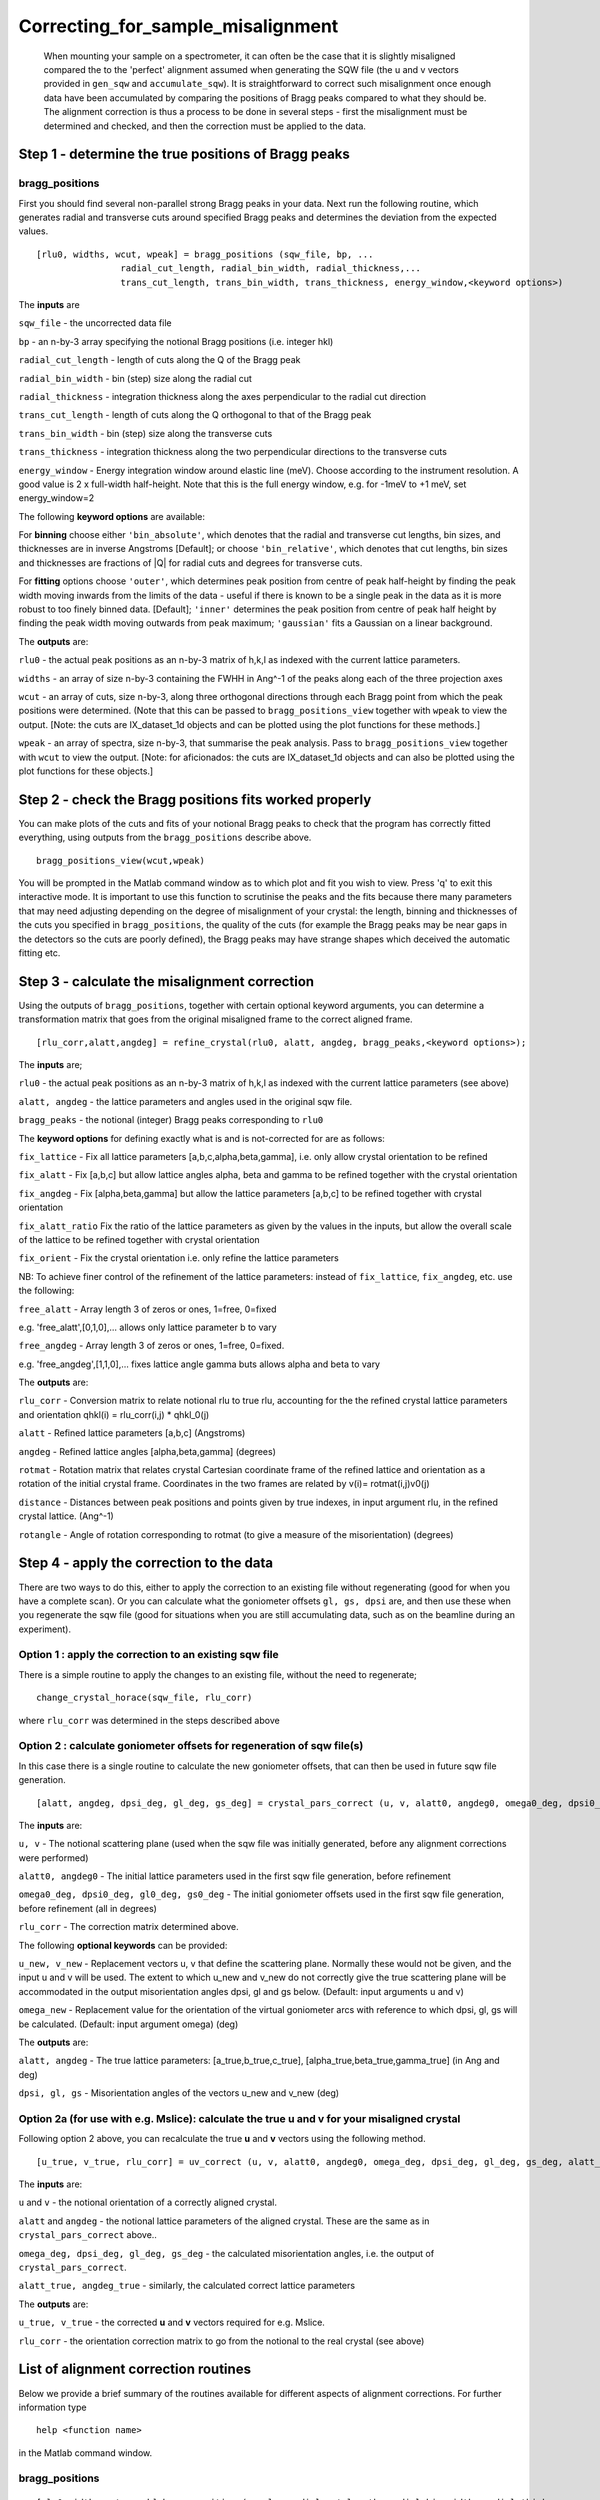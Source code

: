 ##################################
Correcting_for_sample_misalignment
##################################

 When mounting your sample on a spectrometer, it can often be the case that it is slightly misaligned compared the to the 'perfect' alignment assumed when generating the SQW file (the u and v vectors provided in ``gen_sqw`` and ``accumulate_sqw``). It is straightforward to correct such misalignment once enough data have been accumulated by comparing the positions of Bragg peaks compared to what they should be. The alignment correction is thus a process to be done in several steps - first the misalignment must be determined and checked, and then the correction must be applied to the data.


Step 1 - determine the true positions of Bragg peaks
----------------------------------------------------


bragg_positions
===============



First you should find several non-parallel strong Bragg peaks in your data. Next run the following routine, which generates radial and transverse cuts around specified Bragg peaks and determines the deviation from the expected values.




::


   
    
   [rlu0, widths, wcut, wpeak] = bragg_positions (sqw_file, bp, ...
                   radial_cut_length, radial_bin_width, radial_thickness,...
                   trans_cut_length, trans_bin_width, trans_thickness, energy_window,<keyword options>)
   
   



The **inputs** are

\ ``sqw_file`` - the uncorrected data file

\ ``bp`` - an n-by-3 array specifying the notional Bragg positions (i.e. integer hkl)

\ ``radial_cut_length`` - length of cuts along the Q of the Bragg peak

\ ``radial_bin_width`` - bin (step) size along the radial cut

\ ``radial_thickness`` - integration thickness along the axes perpendicular to the radial cut direction

\ ``trans_cut_length`` - length of cuts along the Q orthogonal to that of the Bragg peak

\ ``trans_bin_width`` - bin (step) size along the transverse cuts

\ ``trans_thickness`` - integration thickness along the two perpendicular directions to the transverse cuts

\ ``energy_window`` - Energy integration window around elastic line (meV). Choose according to the instrument resolution. A good value is 2 x full-width half-height. Note that this is the full energy window, e.g. for -1meV to +1 meV, set energy_window=2

The following **keyword options** are available:

For **binning** choose either ``'bin_absolute'``, which denotes that the radial and transverse cut lengths, bin sizes, and thicknesses are in inverse Angstroms [Default]; or choose ``'bin_relative'``, which denotes that cut lengths, bin sizes and thicknesses are fractions of \|Q\| for radial cuts and degrees for transverse cuts.
 
For **fitting** options choose ``'outer'``, which determines peak position from centre of peak half-height by finding the peak width moving inwards from the limits of the data - useful if there is known to be a single peak in the data as it is more robust to too finely binned data. [Default]; ``'inner'`` determines the peak position from centre of peak half height by finding the peak width moving outwards from peak maximum; ``'gaussian'`` fits a Gaussian on a linear background.

The **outputs** are:

\ ``rlu0`` - the actual peak positions as an n-by-3 matrix of h,k,l as indexed with the current lattice parameters.
 
\ ``widths`` - an array of size n-by-3 containing the FWHH in Ang^-1 of the peaks along each of the three projection axes

\ ``wcut`` - an array of cuts, size n-by-3, along three orthogonal directions through each Bragg point from which the peak positions were determined. (Note that this can be passed to ``bragg_positions_view`` together with ``wpeak`` to view the output. [Note: the
cuts are IX_dataset_1d objects and can be plotted using
the plot functions for these methods.]

\ ``wpeak`` - an array of spectra, size n-by-3, that summarise the peak analysis. Pass to ``bragg_positions_view`` together with ``wcut`` to view the output. [Note: for aficionados: the cuts are IX_dataset_1d objects and can also be plotted using the plot functions for these objects.]


Step 2 - check the Bragg positions fits worked properly
-------------------------------------------------------



You can make plots of the cuts and fits of your notional Bragg peaks to check that the program has correctly fitted everything, using outputs from the ``bragg_positions`` describe above.




::


   
   bragg_positions_view(wcut,wpeak)
   



You will be prompted in the Matlab command window as to which plot and fit you wish to view. Press 'q' to exit this interactive mode. It is important to use this function to scrutinise the peaks and the fits because there many parameters that may need adjusting depending on the degree of misalignment of your crystal: the length, binning and thicknesses of the cuts you specified in ``bragg_positions``, the quality of the cuts (for example the Bragg peaks may be near gaps in the detectors so the cuts are poorly defined), the Bragg peaks may have strange shapes which deceived the automatic fitting etc.


Step 3 - calculate the misalignment correction
----------------------------------------------



Using the outputs of ``bragg_positions``, together with certain optional keyword arguments, you can determine a transformation matrix that goes from the original misaligned frame to the correct aligned frame.




::


   
   [rlu_corr,alatt,angdeg] = refine_crystal(rlu0, alatt, angdeg, bragg_peaks,<keyword options>);
   



The **inputs** are;

\ ``rlu0`` - the actual peak positions as an n-by-3 matrix of h,k,l as indexed with the current lattice parameters (see above)

\ ``alatt, angdeg`` - the lattice parameters and angles used in the original sqw file.

\ ``bragg_peaks`` - the notional (integer) Bragg peaks corresponding to ``rlu0``

The **keyword options** for defining exactly what is and is not-corrected for are as follows:

\ ``fix_lattice`` - Fix all lattice parameters [a,b,c,alpha,beta,gamma], i.e. only allow crystal orientation to be refined

\ ``fix_alatt`` - Fix [a,b,c] but allow lattice angles alpha, beta and gamma to be refined
together with the crystal orientation

\ ``fix_angdeg`` - Fix [alpha,beta,gamma] but allow the lattice parameters [a,b,c] to be refined
together with crystal orientation

\ ``fix_alatt_ratio`` Fix the ratio of the lattice parameters as given by the values in the inputs, but allow the overall scale of the lattice to be refined together with crystal orientation

\ ``fix_orient`` - Fix the crystal orientation i.e. only refine the lattice parameters

NB: To achieve finer control of the refinement of the lattice parameters: instead of ``fix_lattice``, ``fix_angdeg``, etc. use the following:

\ ``free_alatt`` - Array length 3 of zeros or ones, 1=free, 0=fixed

e.g. 'free_alatt',[0,1,0],... allows only lattice parameter b to vary

\ ``free_angdeg`` - Array length 3 of zeros or ones, 1=free, 0=fixed.

e.g. 'free_angdeg',[1,1,0],... fixes lattice angle gamma buts allows alpha and beta to vary

The **outputs** are:

\ ``rlu_corr`` - Conversion matrix to relate notional rlu to true rlu, accounting for the the refined crystal lattice parameters and orientation qhkl(i) = rlu_corr(i,j) \* qhkl_0(j)

\ ``alatt`` - Refined lattice parameters [a,b,c] (Angstroms)

\ ``angdeg`` - Refined lattice angles [alpha,beta,gamma] (degrees)

\ ``rotmat`` - Rotation matrix that relates crystal Cartesian coordinate frame of the refined lattice and orientation as a rotation of the initial crystal frame. Coordinates in the two frames are related by v(i)= rotmat(i,j)v0(j)

\ ``distance`` - Distances between peak positions and points given by true indexes, in input
argument rlu, in the refined crystal lattice. (Ang^-1)

\ ``rotangle`` - Angle of rotation corresponding to rotmat (to give a measure
of the misorientation) (degrees)

Step 4 - apply the correction to the data
-----------------------------------------



There are two ways to do this, either to apply the correction to an existing file without regenerating (good for when you have a complete scan). Or you can calculate what the goniometer offsets ``gl, gs, dpsi`` are, and then use these when you regenerate the sqw file (good for situations when you are still accumulating data, such as on the beamline during an experiment).


Option 1 : apply the correction to an existing sqw file
=======================================================



There is a simple routine to apply the changes to an existing file, without the need to regenerate;




::


   
   change_crystal_horace(sqw_file, rlu_corr)
   



where ``rlu_corr`` was determined in the steps described above




Option 2 : calculate goniometer offsets for regeneration of sqw file(s)
=======================================================================



In this case there is a single routine to calculate the new goniometer offsets, that can then be used in future sqw file generation.




::


   
   [alatt, angdeg, dpsi_deg, gl_deg, gs_deg] = crystal_pars_correct (u, v, alatt0, angdeg0, omega0_deg, dpsi0_deg, gl0_deg, gs0_deg, rlu_corr, <keyword options>)
   



The **inputs** are:

\ ``u, v`` - The notional scattering plane (used when the sqw file was initially generated, before any alignment corrections were performed)

\ ``alatt0, angdeg0`` - The initial lattice parameters used in the first sqw file generation, before refinement

\ ``omega0_deg, dpsi0_deg, gl0_deg, gs0_deg`` - The initial goniometer offsets used in the first sqw file generation, before refinement (all in degrees)

\ ``rlu_corr`` - The correction matrix determined above.

The following **optional keywords** can be provided:

\ ``u_new, v_new`` - Replacement vectors u, v that define the scattering plane. Normally these would not be given, and the input u and v will be used. The extent to which u_new and v_new do not correctly give the true scattering plane will be accommodated in the output
misorientation angles dpsi, gl and gs below. (Default: input arguments u and v) 

\ ``omega_new`` - Replacement value for the orientation of the virtual goniometer arcs with reference to which dpsi, gl, gs will be calculated. (Default: input argument omega) (deg)


The **outputs** are:

\ ``alatt, angdeg`` - The true lattice parameters: [a_true,b_true,c_true], [alpha_true,beta_true,gamma_true] (in Ang and deg)

\ ``dpsi, gl, gs`` - Misorientation angles of the vectors u_new and v_new (deg)



Option 2a (for use with e.g. Mslice): calculate the true u and v for your misaligned crystal
============================================================================================



Following option 2 above, you can recalculate the true **u** and **v** vectors using the following method.




::


   
   [u_true, v_true, rlu_corr] = uv_correct (u, v, alatt0, angdeg0, omega_deg, dpsi_deg, gl_deg, gs_deg, alatt_true, angdeg_true)
   



The **inputs** are:

\ ``u`` and ``v`` - the notional orientation of a correctly aligned crystal.

\ ``alatt`` and ``angdeg`` - the notional lattice parameters of the aligned crystal. These are the same as in ``crystal_pars_correct`` above..

\ ``omega_deg, dpsi_deg, gl_deg, gs_deg`` - the calculated misorientation angles, i.e. the output of ``crystal_pars_correct``.

\ ``alatt_true, angdeg_true`` - similarly, the calculated correct lattice parameters


The **outputs** are:

\ ``u_true, v_true`` - the corrected **u** and **v** vectors required for e.g. Mslice.

\ ``rlu_corr`` - the orientation correction matrix to go from the notional to the real crystal (see above)

List of alignment correction routines
-------------------------------------



Below we provide a brief summary of the routines available for different aspects of alignment corrections. For further information type




::


   
   help <function name>
   



in the Matlab command window.

bragg_positions
===============






::


   
   [rlu0,width,wcut,wpeak]=bragg_positions(w, rlu, radial_cut_length, radial_bin_width, radial_thickness,...
                                                               trans_cut_length, trans_bin_width, trans_thickness)
   



Get actual Bragg peak positions, given initial estimates of their positions, from an sqw object or file

bragg_positions_view
====================






::


   
   bragg_positions_view(wcut,wpeak)
   



View the output of fitting to Bragg peaks performed by ``bragg_positions``

calc_proj_matrix
================






::


   
   [spec_to_u, u_to_rlu, spec_to_rlu] = calc_proj_matrix (alatt, angdeg, u, v, psi, omega, dpsi, gl, gs)
   



Calculate matrix that convert momentum from coordinates in spectrometer frame to projection axes defined by u1 \|\| a*, u2 in plane of a\* and b\ i.e. crystal Cartesian axes. Allows for correction scattering plane (omega, dpsi, gl, gs) - see Tobyfit for conventions

crystal_pars_correct
====================






::


   
   [alatt, angdeg, dpsi_deg, gl_deg, gs_deg] = crystal_pars_correct (u, v, alatt0, angdeg0, omega0_deg, dpsi0_deg, gl0_deg, gs0_deg, rlu_corr)
   



Return correct lattice parameters and crystal orientation for gen_sqw from a matrix that corrects the r.l.u.

refine_crystal
==============






::


   
   [rlu_corr,alatt,angdeg,rotmat,distance,rotangle] = refine_crystal(rlu0,alatt0,angdeg0)
   



Refine crystal orientation and lattice parameters

rlu_corr_to_lattice
===================






::


   
   [alatt,angdeg,rotmat,ok,mess]=rlu_corr_to_lattice(rlu_corr,alatt0,angdeg0)
   



Extract lattice parameters and orientation matrix from rlu correction matrix and reference lattice parameters

ubmatrix
========






::


   
   [ub, mess, umat] = ubmatrix (u, v, b)
   



Calculate UB matrix that transforms components of a vector given in r.l.u. into the components in an orthonormal frame defined by the two vectors u and v (each given in r.l.u)

uv_correct
==========






::


   
   [u_true, v_true, rlu_corr] = uv_correct (u, v, alatt0, angdeg0, omega_deg, dpsi_deg, gl_deg, gs_deg, alatt_true, angdeg_true)
   



Calculate the correct u and v vectors for a misaligned crystal, for use e.g. with Mslice. 
